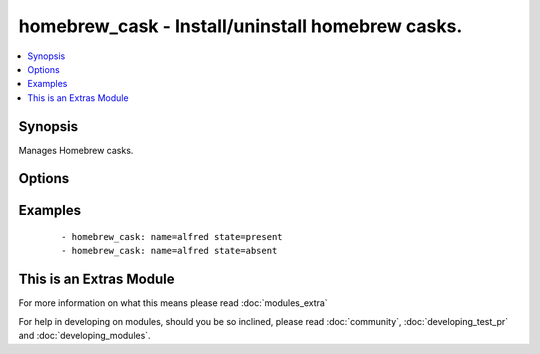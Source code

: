 .. _homebrew_cask:


homebrew_cask - Install/uninstall homebrew casks.
+++++++++++++++++++++++++++++++++++++++++++++++++

.. versionadded:: 1.6


.. contents::
   :local:
   :depth: 1


Synopsis
--------

Manages Homebrew casks.




Options
-------

.. raw:: html

    <table border=1 cellpadding=4>
    <tr>
    <th class="head">parameter</th>
    <th class="head">required</th>
    <th class="head">default</th>
    <th class="head">choices</th>
    <th class="head">comments</th>
    </tr>
            <tr>
    <td>name<br/><div style="font-size: small;"></div></td>
    <td>yes</td>
    <td></td>
        <td><ul></ul></td>
        <td><div>name of cask to install/remove</div></td></tr>
            <tr>
    <td>state<br/><div style="font-size: small;"></div></td>
    <td>no</td>
    <td>present</td>
        <td><ul><li>present</li><li>absent</li></ul></td>
        <td><div>state of the cask</div></td></tr>
        </table>
    </br>



Examples
--------

 ::

    - homebrew_cask: name=alfred state=present
    - homebrew_cask: name=alfred state=absent




    
This is an Extras Module
------------------------

For more information on what this means please read :doc:`modules_extra`

    
For help in developing on modules, should you be so inclined, please read :doc:`community`, :doc:`developing_test_pr` and :doc:`developing_modules`.

